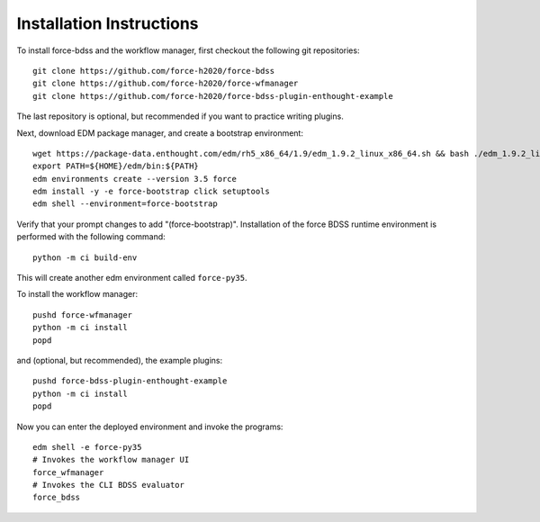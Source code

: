 Installation Instructions
-------------------------
To install force-bdss and the workflow manager, first checkout the following
git repositories::

    git clone https://github.com/force-h2020/force-bdss
    git clone https://github.com/force-h2020/force-wfmanager
    git clone https://github.com/force-h2020/force-bdss-plugin-enthought-example

The last repository is optional, but recommended if you want to practice
writing plugins.

Next, download EDM package manager, and create a bootstrap environment::

    wget https://package-data.enthought.com/edm/rh5_x86_64/1.9/edm_1.9.2_linux_x86_64.sh && bash ./edm_1.9.2_linux_x86_64.sh -b -f -p $HOME
    export PATH=${HOME}/edm/bin:${PATH}
    edm environments create --version 3.5 force
    edm install -y -e force-bootstrap click setuptools
    edm shell --environment=force-bootstrap

Verify that your prompt changes to add "(force-bootstrap)".
Installation of the force BDSS runtime environment is performed with the
following command::

    python -m ci build-env

This will create another edm environment called ``force-py35``.

To install the workflow manager::

    pushd force-wfmanager
    python -m ci install
    popd

and (optional, but recommended), the example plugins::

    pushd force-bdss-plugin-enthought-example
    python -m ci install
    popd

Now you can enter the deployed environment and invoke the programs::

    edm shell -e force-py35
    # Invokes the workflow manager UI
    force_wfmanager
    # Invokes the CLI BDSS evaluator
    force_bdss

